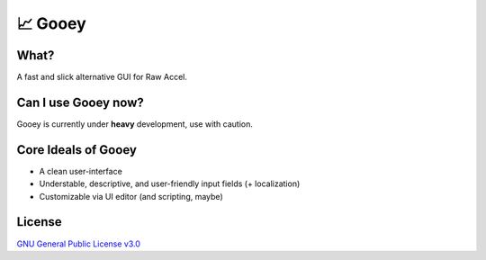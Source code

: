 📈 Gooey
========

What?
-----

A fast and slick alternative GUI for Raw Accel.

Can I use Gooey now?
--------------------

Gooey is currently under **heavy** development, use with caution.

Core Ideals of Gooey
--------------------

- A clean user-interface
- Understable, descriptive, and user-friendly input fields (+ localization)
- Customizable via UI editor (and scripting, maybe)

License
-------

`GNU General Public License v3.0 <./LICENSE>`_
